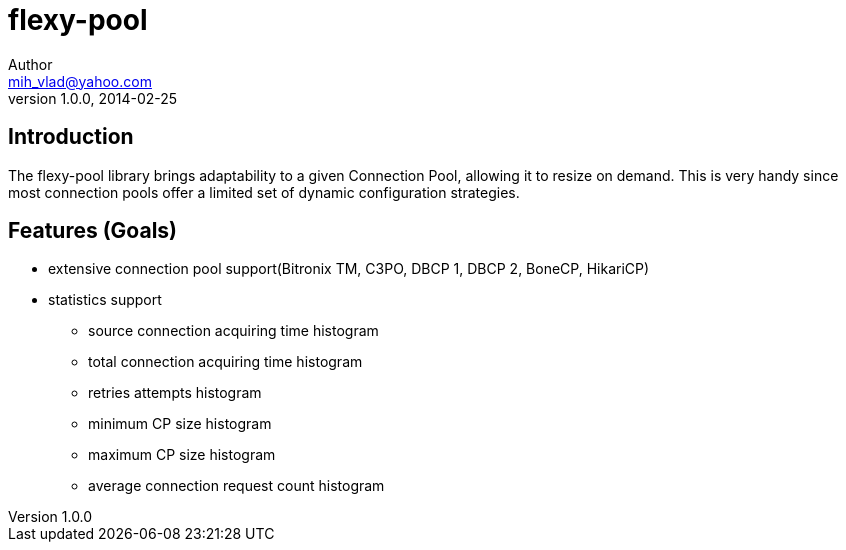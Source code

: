 = flexy-pool
Author <mih_vlad@yahoo.com>
v1.0.0, 2014-02-25

:toc:
:imagesdir: images
:homepage: http://vladmihalcea.com/

== Introduction

The flexy-pool library brings adaptability to a given Connection Pool, allowing it to resize on demand.
This is very handy since most connection pools offer a limited set of dynamic configuration strategies.

== Features (Goals)

* extensive connection pool support(Bitronix TM, C3PO, DBCP 1, DBCP 2, BoneCP, HikariCP)
* statistics support
** source connection acquiring time histogram
** total connection acquiring time histogram
** retries attempts histogram
** minimum CP size histogram
** maximum CP size histogram
** average connection request count histogram